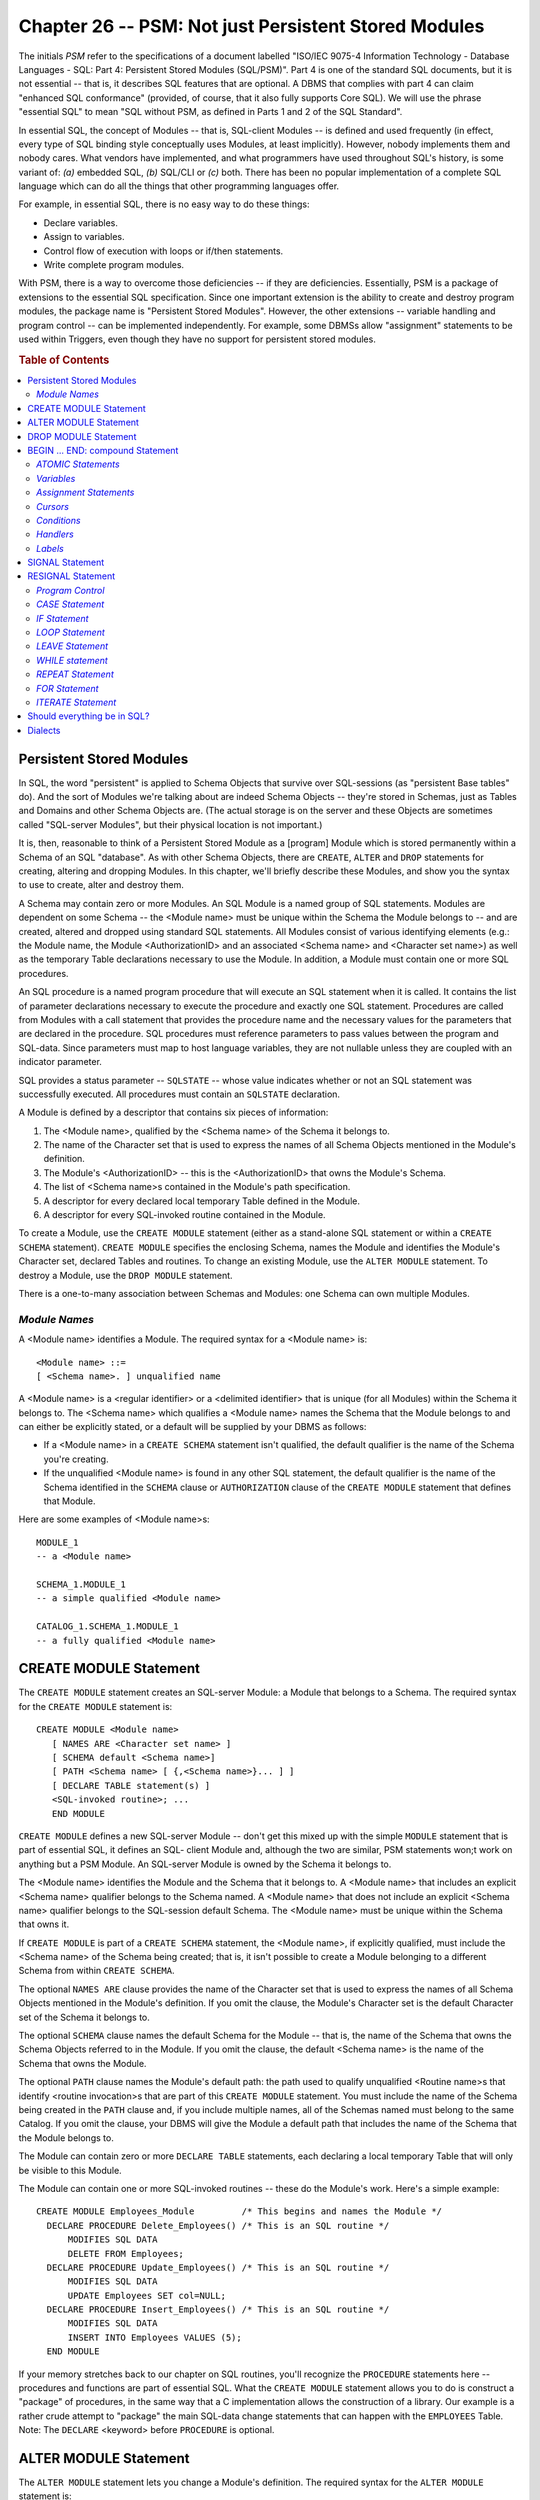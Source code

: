.. highlight:: text

=====================================================
Chapter 26 -- PSM: Not just Persistent Stored Modules
=====================================================

The initials *PSM* refer to the specifications of a document labelled "ISO/IEC
9075-4 Information Technology - Database Languages - SQL: Part 4: Persistent
Stored Modules (SQL/PSM)". Part 4 is one of the standard SQL documents, but it
is not essential -- that is, it describes SQL features that are optional. A
DBMS that complies with part 4 can claim "enhanced SQL conformance" (provided,
of course, that it also fully supports Core SQL). We will use the phrase
"essential SQL" to mean "SQL without PSM, as defined in Parts 1 and 2 of the 
SQL Standard".

In essential SQL, the concept of Modules -- that is, SQL-client Modules -- is 
defined and used frequently (in effect, every type of SQL binding style 
conceptually uses Modules, at least implicitly). However, nobody implements 
them and nobody cares. What vendors have implemented, and what programmers have 
used throughout SQL's history, is some variant of: *(a)* embedded SQL, *(b)* 
SQL/CLI or *(c)* both. There has been no popular implementation of a complete 
SQL language which can do all the things that other programming languages 
offer. 

For example, in essential SQL, there is no easy way to do these things:

* Declare variables.

* Assign to variables.

* Control flow of execution with loops or if/then statements.

* Write complete program modules.

With PSM, there is a way to overcome those deficiencies -- if they are
deficiencies. Essentially, PSM is a package of extensions to the essential SQL
specification. Since one important extension is the ability to create and
destroy program modules, the package name is "Persistent Stored Modules".
However, the other extensions -- variable handling and program control -- can
be implemented independently. For example, some DBMSs allow "assignment"
statements to be used within Triggers, even though they have no support for 
persistent stored modules.

.. rubric:: Table of Contents

.. contents::
    :local:

Persistent Stored Modules
=========================

In SQL, the word "persistent" is applied to Schema Objects that survive over
SQL-sessions (as "persistent Base tables" do). And the sort of Modules we're
talking about are indeed Schema Objects -- they're stored in Schemas, just as
Tables and Domains and other Schema Objects are. (The actual storage is on the
server and these Objects are sometimes called "SQL-server Modules", but their
physical location is not important.)

It is, then, reasonable to think of a Persistent Stored Module as a [program] 
Module which is stored permanently within a Schema of an SQL "database". As 
with other Schema Objects, there are ``CREATE``, ``ALTER`` and ``DROP`` 
statements for creating, altering and dropping Modules. In this chapter, we'll 
briefly describe these Modules, and show you the syntax to use to create, alter 
and destroy them. 

A Schema may contain zero or more Modules. An SQL Module is a named group of
SQL statements. Modules are dependent on some Schema -- the <Module name> must
be unique within the Schema the Module belongs to -- and are created, altered
and dropped using standard SQL statements. All Modules consist of various
identifying elements (e.g.: the Module name, the Module <AuthorizationID> and
an associated <Schema name> and <Character set name>) as well as the temporary
Table declarations necessary to use the Module. In addition, a Module must
contain one or more SQL procedures.

An SQL procedure is a named program procedure that will execute an SQL
statement when it is called. It contains the list of parameter declarations
necessary to execute the procedure and exactly one SQL statement. Procedures
are called from Modules with a call statement that provides the procedure name
and the necessary values for the parameters that are declared in the
procedure. SQL procedures must reference parameters to pass values between the
program and SQL-data. Since parameters must map to host language variables,
they are not nullable unless they are coupled with an indicator parameter.

SQL provides a status parameter -- ``SQLSTATE`` -- whose value indicates 
whether or not an SQL statement was successfully executed. All procedures must 
contain an ``SQLSTATE`` declaration. 

A Module is defined by a descriptor that contains six pieces of information:

1. The <Module name>, qualified by the <Schema name> of the Schema it 
   belongs to.

2. The name of the Character set that is used to express the names of all 
   Schema Objects mentioned in the Module's definition.

3. The Module's <AuthorizationID> -- this is the <AuthorizationID> that owns 
   the Module's Schema.

4. The list of <Schema name>s contained in the Module's path specification.

5. A descriptor for every declared local temporary Table defined in the Module.

6. A descriptor for every SQL-invoked routine contained in the Module.

To create a Module, use the ``CREATE MODULE`` statement (either as a 
stand-alone SQL statement or within a ``CREATE SCHEMA`` statement). ``CREATE 
MODULE`` specifies the enclosing Schema, names the Module and identifies the 
Module's Character set, declared Tables and routines. To change an existing 
Module, use the ``ALTER MODULE`` statement. To destroy a Module, use the ``DROP 
MODULE`` statement. 

There is a one-to-many association between Schemas and Modules: one Schema 
can own multiple Modules.

*Module Names*
--------------

A <Module name> identifies a Module. The required syntax for a <Module name> 
is:

::

    <Module name> ::=
    [ <Schema name>. ] unqualified name

A <Module name> is a <regular identifier> or a <delimited identifier> that is 
unique (for all Modules) within the Schema it belongs to. The <Schema name> 
which qualifies a <Module name> names the Schema that the Module belongs to and 
can either be explicitly stated, or a default will be supplied by your DBMS as 
follows: 

* If a <Module name> in a ``CREATE SCHEMA`` statement isn't qualified, the 
  default qualifier is the name of the Schema you're creating.

* If the unqualified <Module name> is found in any other SQL statement,
  the default qualifier is the name of the Schema identified in the ``SCHEMA``
  clause or ``AUTHORIZATION`` clause of the ``CREATE MODULE`` statement that 
  defines that Module.

Here are some examples of <Module name>s:

::

   MODULE_1
   -- a <Module name>

   SCHEMA_1.MODULE_1
   -- a simple qualified <Module name>

   CATALOG_1.SCHEMA_1.MODULE_1
   -- a fully qualified <Module name>

CREATE MODULE Statement
=======================

The ``CREATE MODULE`` statement creates an SQL-server Module: a Module that 
belongs to a Schema. The required syntax for the ``CREATE MODULE`` statement 
is:

::

    CREATE MODULE <Module name>
       [ NAMES ARE <Character set name> ]
       [ SCHEMA default <Schema name>]
       [ PATH <Schema name> [ {,<Schema name>}... ] ]
       [ DECLARE TABLE statement(s) ]
       <SQL-invoked routine>; ...
       END MODULE

``CREATE MODULE`` defines a new SQL-server Module -- don't get this mixed up 
with the simple ``MODULE`` statement that is part of essential SQL, it defines 
an SQL- client Module and, although the two are similar, PSM statements won;t 
work on anything but a PSM Module. An SQL-server Module is owned by the Schema 
it belongs to. 

The <Module name> identifies the Module and the Schema that it belongs to. A
<Module name> that includes an explicit <Schema name> qualifier belongs to the
Schema named. A <Module name> that does not include an explicit <Schema name>
qualifier belongs to the SQL-session default Schema. The <Module name> must be
unique within the Schema that owns it.

If ``CREATE MODULE`` is part of a ``CREATE SCHEMA`` statement, the <Module 
name>, if explicitly qualified, must include the <Schema name> of the Schema 
being created; that is, it isn't possible to create a Module belonging to a 
different Schema from within ``CREATE SCHEMA``. 

The optional ``NAMES ARE`` clause provides the name of the Character set that 
is used to express the names of all Schema Objects mentioned in the Module's 
definition. If you omit the clause, the Module's Character set is the default 
Character set of the Schema it belongs to. 

The optional ``SCHEMA`` clause names the default Schema for the Module -- that 
is, the name of the Schema that owns the Schema Objects referred to in the 
Module. If you omit the clause, the default <Schema name> is the name of the 
Schema that owns the Module. 

The optional ``PATH`` clause names the Module's default path: the path used to
qualify unqualified <Routine name>s that identify <routine invocation>s that
are part of this ``CREATE MODULE`` statement. You must include the name of the
Schema being created in the ``PATH`` clause and, if you include multiple names,
all of the Schemas named must belong to the same Catalog. If you omit the
clause, your DBMS will give the Module a default path that includes the name
of the Schema that the Module belongs to.

The Module can contain zero or more ``DECLARE TABLE`` statements, each 
declaring a local temporary Table that will only be visible to this Module. 

The Module can contain one or more SQL-invoked routines -- these do the 
Module's work. Here's a simple example:

::

    CREATE MODULE Employees_Module         /* This begins and names the Module */
      DECLARE PROCEDURE Delete_Employees() /* This is an SQL routine */
          MODIFIES SQL DATA
          DELETE FROM Employees;
      DECLARE PROCEDURE Update_Employees() /* This is an SQL routine */
          MODIFIES SQL DATA
          UPDATE Employees SET col=NULL;
      DECLARE PROCEDURE Insert_Employees() /* This is an SQL routine */
          MODIFIES SQL DATA
          INSERT INTO Employees VALUES (5);
      END MODULE

If your memory stretches back to our chapter on SQL routines, you'll recognize 
the ``PROCEDURE`` statements here -- procedures and functions are part of 
essential SQL. What the ``CREATE MODULE`` statement allows you to do is 
construct a "package" of procedures, in the same way that a C implementation 
allows the construction of a library. Our example is a rather crude attempt to 
"package" the main SQL-data change statements that can happen with the 
``EMPLOYEES`` Table. Note: The ``DECLARE`` <keyword> before ``PROCEDURE`` is 
optional.


ALTER MODULE Statement
======================

The ``ALTER MODULE`` statement lets you change a Module's definition. The 
required syntax for the ``ALTER MODULE`` statement is:

::

    ALTER MODULE <Module name>
       {ADD | DROP} <Module contents> ...

``ALTER MODULE`` changes an existing Module. <Module contents> can be a 
function, a procedure or any of the other things that might be part of a Module 
(exceptions, handlers, variables, Cursors, declared Tables and so on). 

Here's an example of an ``ALTER MODULE`` statement:

::

   ALTER Module Employees_Module
     DROP PROCEDURE Insert_Employees;

After the execution of this ``ALTER MODULE`` statement, the 
``EMPLOYEES_MODULE`` Module will have only two procedures left: 
``Delete_Employees`` and ``Update_Employees``. 

DROP MODULE Statement
=====================

The ``DROP MODULE`` statement destroys an SQL-server Module. The required syntax 
for the ``DROP MODULE`` statement is:

::

    DROP MODULE <Module name> {RESTRICT | CASCADE}

The <Module name> must identify an existing Module whose owner is either the
current <AuthorizationID> or a Role that the current <AuthorizationID> may
use. That is, only the <AuthorizationID> that owns the Module may drop it.

The effect of ``DROP MODULE`` <Module name> ``RESTRICT``, e.g.:

::

   DROP MODULE module_1 RESTRICT;

is that the Module named is destroyed, provided that the Module doesn't contain 
the definition of an SQL-invoked routine that is invoked outside of the Module 
-- i.e.: in an SQL routine that isn't defined in this Module or in any View 
definition, Trigger definition, Constraint or Assertion definition. That is, 
``RESTRICT`` ensures that only a Module with no dependent Objects can be 
destroyed. If the Module is used by any other Object, ``DROP MODULE ... 
RESTRICT`` will fail. 

The effect of ``DROP MODULE`` <Module name> ``CASCADE``, e.g.:

::

   DROP MODULE module_1 CASCADE;

is that the Module named is destroyed.

Successfully dropping a Module has a three-fold effect:

1. The Module named is destroyed.

2. All Privileges held on the Module by the <AuthorizationID> that owns
   it are revoked (by the SQL special grantor, "``_SYSTEM``") with a 
   ``CASCADE`` revoke behaviour, so that all Privileges held on the Module by 
   any other <AuthorizationID> are also revoked.

3. All SQL routines, Triggers, Views and Constraints that depend on the 
   Module are dropped with a ``CASCADE`` drop behaviour.

BEGIN ... END: compound Statement
=================================

Advance warning: ``BEGIN ... END`` has several optional clauses. We are going 
to start with the simplest form, and examine the options in following sections. 

In its simplest form, ``BEGIN ... END`` in SQL serves the same purpose as 
"begin...end" in Pascal or "{...}" in C. ``BEGIN ... END`` encloses a sequence 
of statements which are part of the same syntactical unit: a compound 
statement. The simplest required syntax is: 

::

    BEGIN
       [ <SQL statement>; ... ]
    END

Here's a simple example:

::

   BEGIN
       INSERT INTO Table_1 VALUES (5);
       INSERT INTO Table_2 VALUES (6);
   END

*ATOMIC Statements*
-------------------

A slightly more complicated form of a compound statement has one extra 
optional clause: ``[NOT] ATOMIC``. The required syntax is:

::

    BEGIN [ [ NOT ] ATOMIC ]    /* whether compound statement is atomic */
      [ <SQL statement>; ... ]
    END

If ``ATOMIC`` is specified, the compound statement may not contain ``COMMIT`` 
or ``ROLLBACK``. If you omit the clause, it defaults to ``NOT ATOMIC``: the 
compound statement may contain ``COMMIT`` or ``ROLLBACK``. Here's an example: 

::

   BEGIN ATOMIC
      INSERT INTO Table_1 VALUES (5);
      INSERT INTO Table_2 VALUES (6);
   END

We've already discussed the idea that transactions are atomic, and individual 
SQL statements are atomic. Compound SQL statements can be atomic too, provided 
that they are explicitly designated by the <keyword> ``ATOMIC``. Thus, in the 
above example, if the first ``INSERT`` statement succeeds but the second 
``INSERT`` statement fails, then the effects of the first ``INSERT`` is 
cancelled. It's as if there was a savepoint at the beginning of the compound 
statement and a ``ROLLBACK TO SAVEPOINT`` was executed when the second 
``INSERT`` failed. 

*Variables*
-----------

A slightly more complicated form of a compound statement has one more optional
clause: a variable declaration list. The required syntax is:

::

    BEGIN [ [ NOT ] ATOMIC ]
      [ <variable declaration>; ... ]     /* variable-declaration list */
      [ <SQL statement>; ... ]
    END

::

   <variable declaration> ::=
   DECLARE <SQL variable name> <data type> [ DEFAULT default value ]

Here's an example:

::

   BEGIN ATOMIC
     DECLARE v1 CHAR(5);                          /* variable declaration */
     DECLARE v2,v3,v4 SMALLINT;                   /* variable declaration */
     DECLARE v5 DATE DEFAULT DATE '1993-01-01';   /* variable declaration */
     SELECT * INTO v1,v2,v3,v4 FROM Table_1;      /* statement */
     INSERT INTO Table_2 VALUES (v1,v2,v3,v4,v5); /* statement */
   END

.. CAUTION::

   Don't get confused by the similarity to a <Column definition>. A
   variable definition can contain ONLY a <data type> and (optionally) a 
   ``DEFAULT`` clause. It cannot contain a <Domain name>, a <Constraint> or a 
   ``COLLATE`` clause.

In our example we defined five variables: ``v1, v2, v3, v4, v5``. ``BEGIN ... 
END`` defines a "local scope", which means that *(a)* these variable names have 
no meaning outside the compound statement, *(b)* the values in these variables 
are not saved when the compound statement ends and *(c)* the values in these 
variables are not reset by execution of a ``ROLLBACK`` statement, because 
variables are not part of the database. 

The example uses the first four variables as targets in a singleton ``SELECT`` 
statement. It also uses all five variables as sources in an ``INSERT`` 
statement. Variables can be used in all sorts of <value expression>s. Variables 
are extremely useful for temporary storage, and it's a wonder that most SQL 
implementations get along without them. The designers of SQL don't give us the 
option of using variables for persistent storage: we're supposed to use Base 
tables for that. 

*Assignment Statements*
-----------------------

Assignment statements begin with the <keyword> ``SET`` -- but don't call them 
"``SET`` statements", to avoid confusion with non-PSM statements that also 
begin with ``SET``. Assignment statements are syntactically similar to the 
``SET`` clauses used in ``UPDATE`` statements. Here is the required syntax: 

::

    SET
       <target>     /* where the value goes to; usually a variable */
       =
       <source>     /* where the value comes from; an expression */

In theory the <target> doesn't have to be a variable -- it could be a
parameter or a "host variable" -- but normal programs will take the form
"<variable> = <expression>". Here are some examples:

::

   SET v1 = 5

   SET v1 = (v2+7)/5

   SET v1 = NULL

   SET v1 = column_1

*Cursors*
---------

A slightly more complicated form of a compound statement has one more optional
clause: a Cursor declaration list. The required syntax is:

::

    BEGIN [ [ NOT ] ATOMIC ]
      [ <variable declaration>; ... ]
      [ DECLARE CURSOR statement; ... ]      /* Cursor-declaration list */
      [ <SQL statement>; ... ]
    END

The mechanics of Cursors are the same for PSM as they are for embedded SQL 
and for SQL/CLI. Here's an example:

::

   BEGIN
     DECLARE v1 SMALLINT;             /* variable-declaration */
     DECLARE cc CURSOR FOR
        SELECT column_1 FROM Table_1; /* Cursor-declaration */
     OPEN cc;                         /* statement */
     FETCH cc INTO v1;                /* statement */
     CLOSE cc;                        /* statement */
     INSERT INTO Table_2 VALUES (v1); /* statement */
   END

Objects that you declare in a compound statement have "local scope", so the
<Cursor name> in this example -- ``cc`` -- can only be  used by SQL statements
within the ``BEGIN ... END``. The example could be replaced with this SQL 
statement:

::

    INSERT INTO Table_2 SELECT column1 FROM Table_1;

if there is only one row in ``TABLE_1``.

*Conditions*
------------

A slightly more complicated form of a compound statement changes the optional 
variable declaration clause: instead of a variable declaration list, ``BEGIN 
... END`` actually allows a variable or condition declaration list, so that you 
can declare conditions as well as variables. The required syntax is: 

::

    BEGIN [ [ NOT ] ATOMIC ]
      [ <variable | condition declaration>; ... ] /* variable-or-condition
    declaration list */
      [ DECLARE CURSOR statement; ... ]
      [ <SQL statement>; ... ]
    END

       <condition declaration> ::=
          DECLARE <condition name> CONDITION [ FOR <sqlstate value> ]

Quick review: An ``SQLSTATE`` value is a 5-character status code string. Upon
completion of any SQL statement, there will be a status code in ``SQLSTATE``,
which is the main diagnostic field. Typical values are ``'01006'``
(warning-privilege not revoked), ``'22012'`` (data exception-division by zero),
``'42000'`` (syntax error or access violation). You'll find a complete list of
``SQLSTATE`` values in our chapter on SQL/CLI diagnostics.

Here's an example of the latest form of ``BEGIN ... END``:

::

   BEGIN ATOMIC
     DECLARE v1 SMALLINT;                          /* variable-declaration */
     DECLARE warning_revoke CONDITION FOR '01006'; /* condition declaration */
     DECLARE divide_by_zero CONDITION FOR '22012'; /* condition declaration */
     DECLARE syntax_error CONDITION FOR '42000';   /* condition declaration */
     DECLARE cc CURSOR FOR
        SELECT column_1 FROM Table_1;              /* Cursor-declaration */
     OPEN cc;                                      /* statement */
     FETCH cc INTO v1;                             /* statement */
     CLOSE cc;                                     /* statement */
     INSERT INTO Table_2 VALUES (v1);              /* statement */
     INSERT INTO Table_1 VALUES (0);               /* statement */
     INSERT INTO Table_2 VALUES (1);               /* statement */
   END

In this example, we have simply given condition names to three of the 
possible ``SQLSTATE`` values.

*Handlers*
----------

A slightly more complicated form of a compound statement adds another optional
clause: a handler declaration list. The required syntax is:

::

    BEGIN [ [ NOT ] ATOMIC ]
      [ <variable | condition declaration>; ... ]
      [ DECLARE CURSOR statement; ... ]
      [ <handler declaration>; ...]               /* handler-declaration list */
      [ <SQL statement>; ... ]
    END

      <handler declaration> ::=
      DECLARE <handler type> HANDLER FOR <condition value list> <handler action>

         <handler type> ::= {CONTINUE | EXIT | UNDO }

         <handler action> ::= <SQL statement>

         <condition value list> ::= <condition value> [ {,<condition value>}... ]
         
             <condition value> ::=
             <sqlstate value>|
             <condition name>|
             SQLEXCEPTION |
             SQLWARNING |
             NOT FOUND

The following example contains three handlers. The first is for an ``SQLSTATE``
value, the second is for a condition name and the third is for any warning
(i.e.: any ``SQLSTATE`` in class ``'01'``).

::

  BEGIN
    DECLARE constraint_error CONDITION FOR '23000';/* condition declaration */
    DECLARE v1 CHAR(5) DEFAULT 'Okay!';            /* variable declaration */
    DECLARE CONTINUE HANDLER FOR '22003'           /* handler declaration */
       SET v1 = 'Ovflw';
    DECLARE CONTINUE HANDLER FOR constraint_error  /* handler declaration */
       SET v1 = 'c-err';
    DECLARE CONTINUE HANDLER FOR SQLWARNING        /* handler declaration */
       SET v1 = '?????';
    INSERT INTO Table_1 VALUES (99999);            /* statement */
    INSERT INTO Table_2 VALUES (v1);               /* statement */
  END

To see the effect of these handlers, consider what will happen with the SQL 
statement:

::

   INSERT INTO Table_1 VALUES (99999);

If this SQL statement fails due to overflow, then variable ``v1`` gets 
``'Ovflw'``; if it fails due to an integrity Constraint violation, then 
variable ``v1`` gets ``'c-err'``; if it succeeds but there is some warning, 
then variable ``v1`` gets ``'?????'``. But, regardless, play continues because 
all the handlers are ``CONTINUE`` handlers. So the second ``INSERT`` statement 
will put in one of the values ``'Ovflw'``, ``'c-err'``, ``'?????'`` or 
``'Okay!'`` (``'Okay!'`` is the default value for ``v1`` so this is what goes 
in if the result of the first ``INSERT`` is success with no warnings). 

What if exception ``'42000'`` happens? That would be an "unhandled exception" 
since we did not define a handler for exception ``'42000'``. The result would 
be that the second ``INSERT`` is not attempted -- the whole compound statement 
fails. 

The following chart compares the exception-handling features of embedded SQL, 
the CLI and the PSM. 

+--------------------------------+-----------------------+----------+---------------------+
|                                | **EMBEDDED SQL**      | **CLI**  | **PSM**             |
+================================+=======================+==========+=====================+
| method of declaration          | EXEC SQL WHENEVER     | none     | handler-declaration |
+--------------------------------+-----------------------+----------+---------------------+
| what happens                   | GOTO                  | N/A      | any SQL statement   |
+--------------------------------+-----------------------+----------+---------------------+
| handles SQLNOTFOUND?           | yes                   | N/A      | yes                 |
+--------------------------------+-----------------------+----------+---------------------+
| handles SQLERROR?              | yes                   | N/A      | yes                 |
+--------------------------------+-----------------------+----------+---------------------+
| handles SQLWARNING?            | yes                   | N/A      | yes                 |
+--------------------------------+-----------------------+----------+---------------------+
| handles specific status codes? | no                    | N/A      | yes                 |
+--------------------------------+-----------------------+----------+---------------------+

Among the SQL statements that a handler can execute are two new special 
ones: the ``SIGNAL`` statement and the ``RESIGNAL`` statement. These SQL 
statements affect the diagnostics area.

*Labels*
--------

We're still not done with the ``BEGIN ... END`` statement. The final form of a
compound statement adds two more optional clauses: a beginning label and an
end label. The required syntax for a compound statement is:

::

    [ <beginning_label>: ]
    BEGIN [ [ NOT ] ATOMIC ]
      [ <variable | condition declaration>; ... ]
      [ DECLARE CURSOR statement; ... ]
      [ <handler declaration>; ...]
      [ <SQL statement>; ... ]
    END [ <end_label> ]

      <beginning_label> ::= <identifier>

      <end_label> ::= <identifier>

If you add labels to your compound statement, they should be equivalent (if
both are specified). Labels are useful as referents for various control
statements, which we will discuss later. Here's an example:

::

  full_blown_example:                      /* beginning_label */
  BEGIN ATOMIC                             /* compound statement is atomic */
    DECLARE v1 INTEGER DEFAULT 0;          /* variable declaration */
    DECLARE c1 CONDITION FOR '01000';      /* condition declaration */
    DECLARE CONTINUE HANDLER FOR SQLERROR  /* handler declaration */
      SET v1 = 1;                          /* assignment statement */
    INSERT INTO Table_1 VALUES (0);        /* statement */
    INSERT INTO Table_2 VALUES (v1);       /* statement */
  END full_blown_example                   /* end_label */

This is our final version of ``BEGIN .. END``. It looks quite imposing. That's
because MOST SYNTACTIC ITEMS ARE LOCAL TO THE COMPOUND STATEMENT. Therefore
everything is within the compound statement and, by contrast, the Module 
definition is trivial.

SIGNAL Statement
================

The ``SIGNAL`` statement is used to clear the diagnostics area. The required 
syntax for the ``SIGNAL`` statement is:

::

    SIGNAL <condition name or sqlstate value>
       SET <signal information item list>

       <signal information item list> ::=
       <signal information item> [ {,<signal information item>}... ]

          <signal information item> ::=
          <condition information item name> = <simple value specification>

The ``SIGNAL`` statement clears every record in the diagnostics area. The end
result is a record containing the passed condition name or ``sqlstate`` 
value. If you include the optional ``SET`` clause, your DBMS effectively 
executes:

::

   RESIGNAL <signal information item list>;

Note: You'll find the list of <condition information item name>s in our 
chapter on embedded SQL -- see the ``GET DIAGNOSTICS`` statement.

RESIGNAL Statement
==================

The ``RESIGNAL`` statement is used to pass conditions on to another handler. 
The required syntax for the ``RESIGNAL`` statement is:

::

    RESIGNAL [ <condition name or sqlstate value> ]
       SET <signal information item list>

The ``RESIGNAL`` statement passes the given exception "up the line" to the next
appropriate handler (since compound statements may be embedded in compound
statements, this next appropriate handler will usually be in some outside
context). The current diagnostics area remains unchanged, but -- if the
optional [<condition name or sqlstate value>] clause is specified -- there
will be one more diagnostics record, containing this new value. If you include
the optional ``SET`` clause, the <condition information item name> field in the
first condition area in the diagnostics area is changed to the value indicated.

*Program Control*
-----------------

Essential SQL has almost nothing that can control the program flow (except for
the ``CALL`` and ``RETURN`` statements which are associated with SQL 
routines). By contrast, a DBMS with PSM support will allow eight control 
statements. Of these, seven are similar to statements which appear in other 
languages. The eighth, ``FOR``, depends on Objects which are unique to the 
SQL environment. Here's a list of these statements:

* ``CASE`` -- Switch depending on condition.

* ``IF`` -- If (condition) do.

* ``ITERATE`` -- Restart loop.

* ``LOOP`` -- Do statement(s) repeatedly.

* ``LEAVE`` -- Break out of a loop or block.

* ``WHILE`` -- Repeat statement(s) as long as condition is true.

* ``REPEAT`` -- Repeat statement(s) until condition is true.

* ``FOR`` -- Cursor-based ``FETCH`` loop.

*CASE Statement*
----------------

The ``CASE`` statement is useful for switching between possible execution 
paths. There are two forms -- one contains search conditions, the other 
contains value expressions. The required syntax for the ``CASE`` statement is:

::

    searched CASE statement ::=
    CASE
      WHEN <search condition> THEN <statement>(s)
      [ WHEN <search condition> THEN <statement>(s) ... ]
      [ ELSE <statement>(s) ]
    END CASE

    simple CASE statement ::=
    CASE <case value>
       WHEN <when value> THEN <statement>(s)
       [ WHEN <when value> THEN <statement>(s) ... ]
       [ ELSE <statement>(s) ]
    END CASE

A "simple ``CASE`` statement" is merely a shorthand, and may be replaced by a
"searched ``CASE`` statement" which has the form: "``CASE WHEN`` <when 
value> = <case value> ...". Thus, the following examples, showing a searched 
``CASE`` statement on the left and a simple ``CASE`` statement on the right, 
are exactly equivalent:

::

   CASE                                CASE parameter_value
     WHEN parameter_value = 15           WHEN 15
      THEN INSERT INTO t VALUES (15);     THEN INSERT INTO t VALUES (15);
     WHEN parameter_value = 17           WHEN 17
      THEN INSERT INTO t VALUES (17);     THEN INSERT INTO t VALUES (17);
     ELSE INSERT INTO t VALUES (0);      ELSE INSERT INTO t VALUES (0);
   END CASE                            END CASE

When executing a ``CASE`` statement, the DBMS goes through the ``WHEN`` clauses 
from top to bottom, looking for a ``TRUE`` condition. If it finds one, it 
executes the statement(s) after ``THEN``, and the ``CASE`` terminates. If it 
finds none, it executes the statements(s) after ``ELSE`` -- or, if there is no 
``ELSE``, returns this ``SQLSTATE error: 20000 "case not found for case 
statement"``. For the above example, then, if the value of ``parameter_value`` 
is 5, then the DBMS will execute this SQL statement: 

::

   INSERT INTO t VALUES (0);

.. CAUTION::

   The syntax for the ``CASE`` statement is somewhat different from the
   syntax for the SQL ``CASE`` expression (see our chapter on simple search
   conditions). In particular, the ``CASE`` statement has no equivalent for 
   the ``ELSE NULL`` clause, and the terminator is ``END CASE`` rather than 
   ``END``.

*IF Statement*
--------------

The ``IF`` statement is useful for simple "if (x) then (do this)" situations. 
The required syntax for the ``IF`` statement is:

::

    IF <search condition> THEN <SQL statement>(s)
       ELSEIF <search condition> THEN <SQL statement>(s)
       ELSE <SQL statement>(s)
    END IF

Here's an example:

::

      IF
       5=5 THEN UPDATE Table_1 SET column_1 = column_1 + 1;
      END IF

In this example, the search condition is ``TRUE``, so the ``UPDATE`` 
statement will be executed. If the search condition had been ``FALSE`` or 
``UNKNOWN``, then the ``UPDATE`` statement would not have been executed.

*LOOP Statement*
----------------

The ``LOOP`` statement is useful for repeated execution of SQL statements. The 
required syntax for the ``LOOP`` statement is:

::

    [ <beginning_label>: ]
    LOOP
       <SQL statement>(s)
    END LOOP [ <end_label> ]

The SQL statements between ``LOOP`` and ``END LOOP`` are repeated until the 
loop finishes. The <beginning_label> and the <end_label> must be equivalent, 
if you use them both. Here's an example:

::

   LOOP
      SET x = x + 1;
   END LOOP

This example shows an infinite loop. The usual way to exit from a loop is 
with the ``LEAVE`` statement.

*LEAVE Statement*
-----------------

The ``LEAVE`` statement is useful for exiting a block or for exiting a loop. 
The required syntax for the ``LEAVE`` statement is:

LEAVE <statement_label>

Here's an example:

::

   beginning_label:
   LOOP
     SET x = x + 1;
     IF x > 1000 THEN LEAVE beginning_label; END IF;
   END LOOP beginning_label

In this example, the loop will be exited once the value of x passes 1000.

*WHILE statement*
-----------------

The ``WHILE`` statement is useful for repeated execution of SQL statements, 
with a built-in equivalent to the ``LEAVE`` statement. The required syntax 
for the ``WHILE`` statement is:

::

    [ <beginning_label>: ]
    WHILE <search condition> DO
       <SQL statement>(s)
    END WHILE [ <end_label> ]

As long as the <search condition> is ``TRUE``, the SQL statements between 
``WHILE`` and ``END WHILE`` are repeatedly executed. The <beginning_label> 
and the <end_label> must be equivalent, if you use them both. Here's an 
example:

::

   WHILE x <= 1000 DO
      SET x = x + 1;
   END WHILE

This example will loop, incrementing ``x``, until ``x <= 1000`` is either 
``FALSE`` or ``UNKNOWN``. If the <search condition> is ``FALSE`` or 
``UNKNOWN`` when the loop begins, then nothing happens.

*REPEAT Statement*
------------------

The ``REPEAT`` statement is much like the ``WHILE`` statement, except that the
condition is tested *after* the execution of the SQL statement(s). The 
required syntax for the ``REPEAT`` statement is:

::

    [ <beginning_label>: ]
    REPEAT
       <SQL statement>(s) UNTIL <search condition>
    END REPEAT [ <end_label> ]

As long as the <search condition> is ``FALSE`` or ``UNKNOWN``, the SQL 
statements between ``REPEAT`` and ``END REPEAT`` are repeatedly executed. 
The <beginning_label> and the <end_label> must be equivalent, if you use 
them both. Here's an example:

::

   REPEAT
      DELETE FROM Table_1 WHERE column_1 = x;
      SET x = x + 1;
      UNTIL x > 5
   END REPEAT

In this example, the ``UPDATE`` statement will be repeated until ``x`` is 
greater than 5 -- that is, the loop will repeat until after the condition is 
``TRUE``.

.. CAUTION::

   The example is an infinite loop if the initial value of ``x`` is ``NULL``.

*FOR Statement*
---------------

The ``FOR`` statement is useful for simplified ``FETCH`` loops. Execution 
takes place for each row of a result set. The required syntax for the 
``FOR`` statement is:

::

    [ <beginning_label>: ]
    FOR <loop variable name> AS [ <Cursor name>
       [ {ASENSITIVE | INSENSITIVE | SENSITIVE} ] CURSOR FOR ]
       <query expression> [ ORDER BY clause ] [ updatability clause ]
    DO
       <SQL statement>(s)
    END FOR [ <end_label> ]

Here's an example:

::

   FOR x AS Cursor_1 CURSOR FOR
      SELECT name, address_1, address_2 FROM Addresses
   DO
      UPDATE Addresses SET address_1 = '' WHERE CURRENT OF Cursor_1;
   END FOR

Effectively, a Cursor is opened when the loop begins, fetched for each row of
the result set, and closed when the loop ends. In this example, the ``UPDATE``
statement is executed for each fetched row before the next iteration. SQL's
``FOR`` loop is different, in style and meaning, from ``FOR`` loops in other
languages.

*ITERATE Statement*
-------------------

The ``ITERATE`` statement is useful for "re-starting": going back to the 
beginning of the list of statements inside a loop, and proceeding with the next
iteration of the loop. The required syntax for the ``ITERATE`` statement is:

::

   ITERATE <statement_label>

The ``ITERATE`` statement can appear only within an "iterated SQL statement" -- 
that is, within ``LOOP``, ``WHILE``, ``REPEAT`` or ``FOR``). The 
<statement_label> must be the <beginning_label> of the iterated SQL statement. 
If the iteration condition for the iterated SQL statement is ``TRUE``, or if 
the statement doesn't have an iteration condition, ``ITERATE`` causes the next 
iteration of the loop to start. If the iteration condition is ``FALSE`` or 
``UNKNOWN``, ``ITERATE`` causes the loop to end. Here's an example: 

::

   beginning_of_while:
   WHILE (color_of_moon_in_june = 'blue') DO
      ...
      SET spot_remover = 'active';
      IF (birthday_test() IS UNKNOWN)
        THEN ITERATE beginning_of_while;
      END IF
      SET checkout_status = 0;
   END WHILE

Should everything be in SQL?
============================

PSM is an extension package which makes SQL3 a reasonably complete language.
There are still some things you can't do (such as disk or screen I/O), but
anybody could write external-routine libraries which would plug the 
remaining gaps.

So what?

For several years, programmers have written applications in "host languages"
and invoked SQL statements either via embedded SQL or via the CLI. By now
there is an awful lot of legacy code in those host languages. It has to be
expected, too, that there are good host-language optimizers out there -- don't
bother pitting C and SQL head-to-head with a "Sieve of Eratosthenes" 
benchmark. The SQL code would lose.

On the other hand, we could say that:

* Yes, SQL optimizers are inferior for low-level benchmarks, but they're 
  better at the high level -- and you'd be helping SQL optimizers if 
  you could pass them groups of SQL statements, rather than individual SQL 
  statements.

* A lot of programming effort is spent solving the "impedance mismatch"
  problem -- the fact that host languages don't store data the SQL way, or
  process sets the SQL way, or have the same ideas of access control. With
  Modules inside the SQL environment, DBMSs can act in a consistent way across 
  platforms.

* Remote Data Access is feasible with SQL, but not with a host language.

In the end, the world's SQL developers will decide which arguments are the
most convincing. At the moment, PSM is not (yet) the popular way to go.

Dialects
========

PSM's features are vaguely similar to Oracle's PL/SQL, which also has: ``BEGIN
... END``, ``LOOP``, ``WHILE``, and (using different keywords) assignment 
statements and handlers. Informix SQL has a FOREACH statement, which does 
the same thing as the standard ``FOR`` statement.

Even if a vendor does not support any form of PSM, you may find that some of
the above-described features have been added individually into essential SQL.
For example, a DBMS which fully supports SQL routines will probably allow
compound statements too, in at least a limited way.

